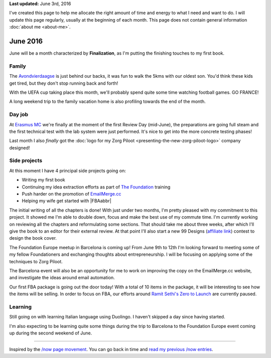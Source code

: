 .. title: What I'm doing now - June 2016
.. slug: now
.. tags:
.. link:
.. description: Read what I'm up to in June 2016
.. type: text

**Last updated:** June 3rd, 2016

I've created this page to help me allocate the right amount of time and energy to what I need and want to do. I will update this page regularly, usually at the beginning of each month. This page does not contain general information :doc:`about me <about-me>`.

June 2016
=========
June will be a month characterized by **Finalization**, as I'm putting the finishing touches to my first book.

Family
------
The `Avondvierdaagse <http://bosscheavondvierdaagse.nl/>`_ is just behind our backs, it was fun to walk the 5kms with our oldest son. You'd think these kids get tired, but they don't stop running back and forth!

With the UEFA cup taking place this month, we'll probably spend quite some time watching football games. GO FRANCE!

A long weekend trip to the family vacation home is also profiling towards the end of the month.

Day job
-------
At `Erasmus MC <http://www.erasmusmc.nl/>`_ we're finally at the moment of the first Review Day (mid-June), the preparations are going full steam and the first technical test with the lab system were just performed. It's nice to get into the more concrete testing phases!

Last month I also *finally* got the :doc:`logo for my Zorg Piloot <presenting-the-new-zorg-piloot-logo>` company designed!

.. thumbnail:: /assets/img/Zorg_Piloot.png

Side projects
-------------
At this moment I have 4 principal side projects going on:

* Writing my first book
* Continuing my idea extraction efforts as part of `The Foundation <link://tag/the-foundation>`_ training
* Push harder on the promotion of `EmailMerge.cc <https://EmailMerge.cc/>`_
* Helping my wife get started with |FBAabbr|

The initial writing of all the chapters is done! With just under two months, I'm pretty pleased with my commitment to this project. It showed me I'm able to double down, focus and make the best use of my commute time. I'm currently working on reviewing all the chapters and reformulating some sections. That should take me about three weeks, after which I'll give the book to an editor for their external review. At that point I'll also start a new 99 Designs (`affiliate link <http://99designs.refr.cc/6JSDPJD>`_) contest to design the book cover.

The Foundation Europe meetup in Barcelona is coming up! From June 9th to 12th I'm looking forward to meeting some of my fellow Foundationers and exchanging thoughts about entrepreneurship. I will be focusing on applying some of the techniques to Zorg Piloot.

The Barcelona event will also be an opportunity for me to work on improving the copy on the EmailMerge.cc website, and investigate the ideas around email automation.

Our first FBA package is going out the door today! With a total of 10 items in the package, it will be interesting to see how the items will be selling. In order to focus on FBA, our efforts around `Ramit Sethi's Zero to Launch <http://www.iwillteachyoutoberich.com/>`_ are currently paused.

Learning
--------
Still going on with learning Italian language using Duolingo. I haven't skipped a day since having started.

I'm also expecting to be learning quite some things during the trip to Barcelona to the Foundation Europe event coming up during the second weekend of June.

~~~~~~~~

Inspired by the `/now page movement <http://nownownow.com/>`_. You can go back in time and `read my previous /now entries <link://tag/now>`_.


.. |FBAabbr| raw:: html

  <abbr title="Fulfilled By Amazon">FBA</abbr>
